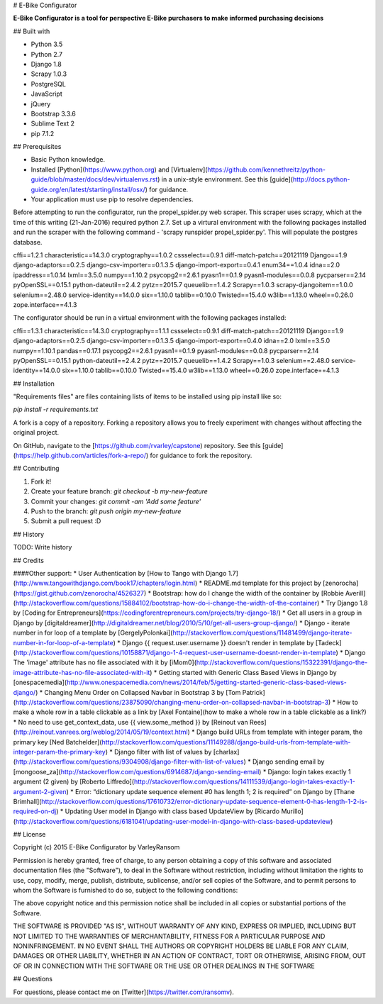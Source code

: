 # E-Bike Configurator

**E-Bike Configurator is a tool for perspective E-Bike purchasers to make informed purchasing decisions**

## Built with

* Python 3.5
* Python 2.7
* Django 1.8
* Scrapy 1.0.3
* PostgreSQL
* JavaScript
* jQuery
* Bootstrap 3.3.6
* Sublime Text 2
* pip 7.1.2

.. image:: http://webm.host/472f0/

## Prerequisites

* Basic Python knowledge.
* Installed [Python](https://www.python.org) and [Virtualenv](https://github.com/kennethreitz/python-guide/blob/master/docs/dev/virtualenvs.rst) in a unix-style environment. See this [guide](http://docs.python-guide.org/en/latest/starting/install/osx/) for guidance.
* Your application must use pip to resolve dependencies.

Before attempting to run the configurator, run the propel_spider.py web scraper.
This scraper uses scrapy, which at the time of this writing (21-Jan-2016) required
python 2.7.  Set up a virtural environment with the following packages installed and run the scraper
with the following command - 'scrapy runspider propel_spider.py'.  This will populate
the postgres database.

cffi==1.2.1
characteristic==14.3.0
cryptography==1.0.2
cssselect==0.9.1
diff-match-patch==20121119
Django==1.9
django-adaptors==0.2.5
django-csv-importer==0.1.3.5
django-import-export==0.4.1
enum34==1.0.4
idna==2.0
ipaddress==1.0.14
lxml==3.5.0
numpy==1.10.2
psycopg2==2.6.1
pyasn1==0.1.9
pyasn1-modules==0.0.8
pycparser==2.14
pyOpenSSL==0.15.1
python-dateutil==2.4.2
pytz==2015.7
queuelib==1.4.2
Scrapy==1.0.3
scrapy-djangoitem==1.0.0
selenium==2.48.0
service-identity==14.0.0
six==1.10.0
tablib==0.10.0
Twisted==15.4.0
w3lib==1.13.0
wheel==0.26.0
zope.interface==4.1.3

The configurator should be run in a virtual environment with the following packages installed:

cffi==1.3.1
characteristic==14.3.0
cryptography==1.1.1
cssselect==0.9.1
diff-match-patch==20121119
Django==1.9
django-adaptors==0.2.5
django-csv-importer==0.1.3.5
django-import-export==0.4.0
idna==2.0
lxml==3.5.0
numpy==1.10.1
pandas==0.17.1
psycopg2==2.6.1
pyasn1==0.1.9
pyasn1-modules==0.0.8
pycparser==2.14
pyOpenSSL==0.15.1
python-dateutil==2.4.2
pytz==2015.7
queuelib==1.4.2
Scrapy==1.0.3
selenium==2.48.0
service-identity==14.0.0
six==1.10.0
tablib==0.10.0
Twisted==15.4.0
w3lib==1.13.0
wheel==0.26.0
zope.interface==4.1.3



## Installation

"Requirements files" are files containing lists of items to be installed using pip install like so:

`pip install -r requirements.txt`

A fork is a copy of a repository. Forking a repository allows you to freely experiment with changes without affecting the original project. 

On GitHub, navigate to the [https://github.com/rvarley/capstone) repository. See this [guide](https://help.github.com/articles/fork-a-repo/) for guidance to fork the repository.


## Contributing

1. Fork it!
2. Create your feature branch: `git checkout -b my-new-feature`
3. Commit your changes: `git commit -am 'Add some feature'`
4. Push to the branch: `git push origin my-new-feature`
5. Submit a pull request :D

## History

TODO: Write history

## Credits


####Other support:
* User Authentication by [How to Tango with Django 1.7](http://www.tangowithdjango.com/book17/chapters/login.html)
* README.md template for this project by [zenorocha](https://gist.github.com/zenorocha/4526327)
* Bootstrap: how do I change the width of the container by [Robbie Averill](http://stackoverflow.com/questions/15884102/bootstrap-how-do-i-change-the-width-of-the-container)
* Try Django 1.8 by [Coding for Entrepreneurs](https://codingforentrepreneurs.com/projects/try-django-18/)
* Get all users in a group in Django by [digitaldreamer](http://digitaldreamer.net/blog/2010/5/10/get-all-users-group-django/)
* Django - iterate number in for loop of a template by [GergelyPolonkai](http://stackoverflow.com/questions/11481499/django-iterate-number-in-for-loop-of-a-template)
* Django {{ request.user.username }} doesn't render in template by [Tadeck](http://stackoverflow.com/questions/10158871/django-1-4-request-user-username-doesnt-render-in-template)
* Django The 'image' attribute has no file associated with it by [iMom0](http://stackoverflow.com/questions/15322391/django-the-image-attribute-has-no-file-associated-with-it)
* Getting started with Generic Class Based Views in Django by [onespacemedia](http://www.onespacemedia.com/news/2014/feb/5/getting-started-generic-class-based-views-django/)
* Changing Menu Order on Collapsed Navbar in Bootstrap 3 by [Tom Patrick](http://stackoverflow.com/questions/23875090/changing-menu-order-on-collapsed-navbar-in-bootstrap-3)
* How to make a whole row in a table clickable as a link by [Axel Fontaine](how to make a whole row in a table clickable as a link?)
* No need to use get_context_data, use {{ view.some_method }} by [Reinout van Rees](http://reinout.vanrees.org/weblog/2014/05/19/context.html)
* Django build URLs from template with integer param, the primary key [Ned Batchelder](http://stackoverflow.com/questions/11149288/django-build-urls-from-template-with-integer-param-the-primary-key)
* Django filter with list of values by [charlax](http://stackoverflow.com/questions/9304908/django-filter-with-list-of-values)
* Django sending email by [mongoose_za](http://stackoverflow.com/questions/6914687/django-sending-email)
* Django: login takes exactly 1 argument (2 given) by [Roberto Liffredo](http://stackoverflow.com/questions/14111539/django-login-takes-exactly-1-argument-2-given)
* Error: “dictionary update sequence element #0 has length 1; 2 is required” on Django by [Thane Brimhall](http://stackoverflow.com/questions/17610732/error-dictionary-update-sequence-element-0-has-length-1-2-is-required-on-dj)
* Updating User model in Django with class based UpdateView by [Ricardo Murillo](http://stackoverflow.com/questions/6181041/updating-user-model-in-django-with-class-based-updateview)

## License

Copyright (c) 2015 E-Bike Configurator by VarleyRansom

Permission is hereby granted, free of charge, to any person obtaining a copy
of this software and associated documentation files (the "Software"), to deal
in the Software without restriction, including without limitation the rights
to use, copy, modify, merge, publish, distribute, sublicense, and/or sell
copies of the Software, and to permit persons to whom the Software is
furnished to do so, subject to the following conditions:

The above copyright notice and this permission notice shall be included in
all copies or substantial portions of the Software.

THE SOFTWARE IS PROVIDED "AS IS", WITHOUT WARRANTY OF ANY KIND, EXPRESS OR
IMPLIED, INCLUDING BUT NOT LIMITED TO THE WARRANTIES OF MERCHANTABILITY,
FITNESS FOR A PARTICULAR PURPOSE AND NONINFRINGEMENT.  IN NO EVENT SHALL THE
AUTHORS OR COPYRIGHT HOLDERS BE LIABLE FOR ANY CLAIM, DAMAGES OR OTHER
LIABILITY, WHETHER IN AN ACTION OF CONTRACT, TORT OR OTHERWISE, ARISING FROM,
OUT OF OR IN CONNECTION WITH THE SOFTWARE OR THE USE OR OTHER DEALINGS IN
THE SOFTWARE

## Questions

For questions, please contact me on [Twitter](https://twitter.com/ransomv).
